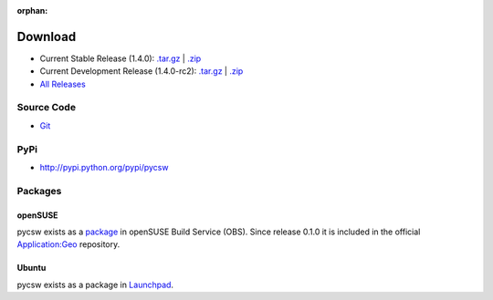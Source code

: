 :orphan:

.. _download:

Download
========

* Current Stable Release (1.4.0): `.tar.gz <http://download.osgeo.org/pycsw/pycsw-1.4.0.tar.gz>`_ | `.zip <http://download.osgeo.org/pycsw/pycsw-1.4.0.zip>`_

* Current Development Release (1.4.0-rc2): `.tar.gz <http://download.osgeo.org/pycsw/pycsw-1.4.0-rc2.tar.gz>`_ | `.zip <http://download.osgeo.org/pycsw/pycsw-1.4.0-rc2.zip>`_

* `All Releases <http://download.osgeo.org/pycsw/>`_

Source Code
-----------

* `Git <https://github.com/geopython/pycsw>`_

PyPi
----

* http://pypi.python.org/pypi/pycsw

Packages
--------

openSUSE
********

pycsw exists as a `package <https://build.opensuse.org/package/show?package=pycsw&project=Application%3AGeo>`_ in openSUSE Build Service (OBS). Since release 0.1.0 it is included in the official `Application:Geo <https://build.opensuse.org/project/show?project=Application%3AGeo>`_ repository. 

.. seealso::
  :ref:`opensuse`


Ubuntu
******

pycsw exists as a package in `Launchpad <https://code.launchpad.net/~gcpp-kalxas/+archive/ppa-tzotsos>`_. 

.. seealso::
  :ref:`ubuntu`
